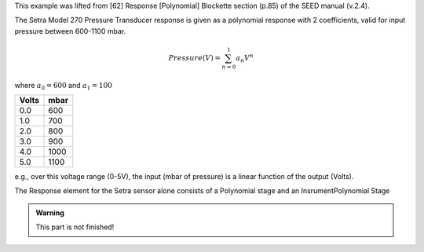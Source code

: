 

This example was lifted from [62] Response [Polynomial] Blockette section (p.85)
of the SEED manual (v.2.4).

The Setra Model 270 Pressure Transducer response is
given as a polynomial response with 2 coefficients,
valid for input pressure between 600-1100 mbar.

.. math::

   Pressure(V)=\sum_{n=0}^{1} a_n V^{n}

where :math:`a_0=600` and :math:`a_1=100`


.. csv-table::
   :class: rows
   :header: "Volts", "mbar"
   :widths: auto

   0.0, 600
   1.0, 700
   2.0, 800
   3.0, 900
   4.0, 1000
   5.0, 1100

e.g., over this voltage range (0-5V), the input (mbar of pressure) is a
linear function of the output (Volts).


The Response element for the Setra sensor alone consists of
a Polynomial stage and an InsrumentPolynomial Stage

.. admonition:: Warning

   This part is not finished!

.. toggle-header::
        :header: StationXML **Show/Hide**

        .. code-block:: XML

            <?xml version='1.0' encoding='UTF-8'?>
               <FDSNStationXML xmlns="http://www.fdsn.org/xml/station/1" schemaVersion="1.1">
                  <Network code=..>
                  <Station code=..>
                     <Channel code=.. locationCode=..>
                        ...
                        <SampleRate>40.0</SampleRate>

                  <Response>
                     <InstrumentPolynomial name="InstrumentPolynomial">
                        <Description>None</Description>
                        <InputUnits>
                        <Name>degC</Name>
                        <Description>TEMPERATURE in Celsius</Description>
                        </InputUnits>
                        <OutputUnits>
                        <Name>COUNTS</Name>
                        <Description>Digital Counts</Description>
                        </OutputUnits>
                        <ApproximationType>MACLAURIN</ApproximationType>
                        <FrequencyLowerBound unit="HERTZ">0.0</FrequencyLowerBound>
                        <FrequencyUpperBound unit="HERTZ">0.01</FrequencyUpperBound>
                        <ApproximationLowerBound>-5.02</ApproximationLowerBound>
                        <ApproximationUpperBound>68.59</ApproximationUpperBound>
                        <MaximumError>0.072</MaximumError>
                        <Coefficient>12.505</Coefficient>
                        <Coefficient>1.64794921875e-05</Coefficient>
                        <Coefficient>5.83199266657175e-12</Coefficient>
                        <Coefficient>2.1907660147785217e-18</Coefficient>
                        <Coefficient>3.784714809535227e-24</Coefficient>
                        <Coefficient>4.1527864425849766e-30</Coefficient>
                        <Coefficient>-1.7512168159552436e-36</Coefficient>
                        <Coefficient>-3.605880325679582e-42</Coefficient>
                        <Coefficient>5.699037789738209e-49</Coefficient>
                        <Coefficient>1.8990406231916714e-54</Coefficient>
                        <Coefficient>5.525847819332687e-61</Coefficient>
                     </InstrumentPolynomial>
                     <Stage number="1">
                        <Polynomial name=" SENSOR RESPONSE   ">
                        <InputUnits>
                           <Name>degC</Name>
                           <Description>TEMPERATURE in Celsius</Description>
                        </InputUnits>
                        <OutputUnits>
                           <Name>V</Name>
                           <Description>Volts</Description>
                        </OutputUnits>
                        <ApproximationType>MACLAURIN</ApproximationType>
                        <FrequencyLowerBound unit="HERTZ">0.0</FrequencyLowerBound>
                        <FrequencyUpperBound unit="HERTZ">0.01</FrequencyUpperBound>
                        <ApproximationLowerBound>-5.02</ApproximationLowerBound>
                        <ApproximationUpperBound>68.59</ApproximationUpperBound>
                        <MaximumError>0.072</MaximumError>
                        <Coefficient>12.505</Coefficient>
                        <Coefficient>13.824</Coefficient>
                        <Coefficient>4.1039</Coefficient>
                        <Coefficient>1.2932</Coefficient>
                        <Coefficient>1.8741</Coefficient>
                        <Coefficient>1.725</Coefficient>
                        <Coefficient>-0.61021</Coefficient>
                        <Coefficient>-1.054</Coefficient>
                        <Coefficient>0.13974</Coefficient>
                        <Coefficient>0.39061</Coefficient>
                        <Coefficient>0.095345</Coefficient>
                        </Polynomial>
                     </Stage>
                     <Stage number="2">
                        <StageGain>
                        <Value>1.0</Value>
                        <Frequency>0.0</Frequency>
                        </StageGain>
                     </Stage>
                     <Stage number="3">
                        <Coefficients name=" DIGITIZER">
                        <InputUnits>
                           <Name>V</Name>
                           <Description>Volts</Description>
                        </InputUnits>
                        <OutputUnits>
                           <Name>counts</Name>
                           <Description>Digital Counts</Description>
                        </OutputUnits>
                        <CfTransferFunctionType>DIGITAL</CfTransferFunctionType>
                        <Numerator>1.0</Numerator>
                        </Coefficients>
                        <Decimation>
                        <InputSampleRate unit="HERTZ">0.0</InputSampleRate>
                        <Factor>1</Factor>
                        <Offset>0</Offset>
                        <Delay>0.0</Delay>
                        <Correction>0.0</Correction>
                        </Decimation>
                        <StageGain>
                        <Value>838860.8</Value>
                        <Frequency>0.0</Frequency>
                        </StageGain>
                     </Stage>
                     <Stage number="4">
                        <Coefficients name=" DECIMATION">
                        <InputUnits>
                           <Name>counts</Name>
                           <Description>Volts</Description>
                        </InputUnits>
                        <OutputUnits>
                           <Name>counts</Name>
                           <Description>Digital Counts</Description>
                        </OutputUnits>
                        <CfTransferFunctionType>DIGITAL</CfTransferFunctionType>
                        <Numerator>0.000244141</Numerator>
                        <Numerator>0.000976562</Numerator>
                        <Numerator>0.00244141</Numerator>
                        <Numerator>0.00488281</Numerator>
                        <Numerator>0.00854492</Numerator>
                        <Numerator>0.0136719</Numerator>
                        <Numerator>0.0205078</Numerator>
                        <Numerator>0.0292969</Numerator>
                        <Numerator>0.0393066</Numerator>
                        <Numerator>0.0498047</Numerator>
                        <Numerator>0.0600586</Numerator>
                        <Numerator>0.0693359</Numerator>
                        <Numerator>0.0769043</Numerator>
                        <Numerator>0.0820312</Numerator>
                        <Numerator>0.0839844</Numerator>
                        <Numerator>0.0820312</Numerator>
                        <Numerator>0.0769043</Numerator>
                        <Numerator>0.0693359</Numerator>
                        <Numerator>0.0600586</Numerator>
                        <Numerator>0.0498047</Numerator>
                        <Numerator>0.0393066</Numerator>
                        <Numerator>0.0292969</Numerator>
                        <Numerator>0.0205078</Numerator>
                        <Numerator>0.0136719</Numerator>
                        <Numerator>0.00854492</Numerator>
                        <Numerator>0.00488281</Numerator>
                        <Numerator>0.00244141</Numerator>
                        <Numerator>0.000976562</Numerator>
                        <Numerator>0.000244141</Numerator>
                        </Coefficients>
                        <Decimation>
                        <InputSampleRate unit="HERTZ">102400.0</InputSampleRate>
                        <Factor>8</Factor>
                        <Offset>0</Offset>
                        <Delay>0.0</Delay>
                        <Correction>0.0</Correction>
                        </Decimation>
                        <StageGain>
                        <Value>1.0</Value>
                        <Frequency>0.0</Frequency>
                                  </StageGain>
                     </Stage>
                     <Stage number="5">
                        <Coefficients name=" DECIMATION">
                        <InputUnits>
                           <Name>counts</Name>
                           <Description>Volts</Description>
                        </InputUnits>
                        <OutputUnits>
                           <Name>counts</Name>
                           <Description>Digital Counts</Description>
                        </OutputUnits>
                        <CfTransferFunctionType>DIGITAL</CfTransferFunctionType>
                        <Numerator>0.000244141</Numerator>
                        <Numerator>0.00292969</Numerator>
                        <Numerator>0.0161133</Numerator>
                        <Numerator>0.0537109</Numerator>
                        <Numerator>0.12085</Numerator>
                        <Numerator>0.193359</Numerator>
                        <Numerator>0.225586</Numerator>
                        <Numerator>0.193359</Numerator>
                        <Numerator>0.12085</Numerator>
                        <Numerator>0.0537109</Numerator>
                        <Numerator>0.0161133</Numerator>
                        <Numerator>0.00292969</Numerator>
                        <Numerator>0.000244141</Numerator>
                        </Coefficients>
                        <Decimation>
                        <InputSampleRate unit="HERTZ">12800.0</InputSampleRate>
                        <Factor>2</Factor>
                        <Offset>0</Offset>
                        <Delay>0.0</Delay>
                        <Correction>0.0</Correction>
                        </Decimation>
                        <StageGain>
                        <Value>1.0</Value>
                        <Frequency>0.0</Frequency>
                        </StageGain>
                     </Stage>
                     <Stage number="6">
                        <Coefficients name=" DECIMATION">
                        <InputUnits>
                           <Name>counts</Name>
                           <Description>Volts</Description>
                        </InputUnits>
                        <OutputUnits>
                           <Name>counts</Name>
                           <Description>Digital Counts</Description>
                        </OutputUnits>
                        <CfTransferFunctionType>DIGITAL</CfTransferFunctionType>
                        <Numerator>0.000244141</Numerator>
                        <Numerator>0.00292969</Numerator>
                        <Numerator>0.0161133</Numerator>
                        <Numerator>0.0537109</Numerator>
                        <Numerator>0.12085</Numerator>
                        <Numerator>0.193359</Numerator>
                        <Numerator>0.225586</Numerator>
                        <Numerator>0.193359</Numerator>
                        <Numerator>0.12085</Numerator>
                        <Numerator>0.0537109</Numerator>
                        <Numerator>0.0161133</Numerator>
                        <Numerator>0.00292969</Numerator>
                        <Numerator>0.000244141</Numerator>
                        </Coefficients>
                        <Decimation>
                        <InputSampleRate unit="HERTZ">6400.0</InputSampleRate>
                        <Factor>2</Factor>
                        <Offset>0</Offset>
                        <Delay>0.0</Delay>
                        <Correction>0.0</Correction>
                        </Decimation>
                        <StageGain>
                        <Value>1.0</Value>
                        <Frequency>0.0</Frequency>
                        </StageGain>
                     </Stage>
                     <Stage number="7">
                        <Coefficients name=" DECIMATION">
                        <InputUnits>
                           <Name>counts</Name>
                           <Description>Volts</Description>
                        </InputUnits>
                        <OutputUnits>
                           <Name>counts</Name>
                           <Description>Digital Counts</Description>
                        </OutputUnits>
                        <CfTransferFunctionType>DIGITAL</CfTransferFunctionType>
                        <Numerator>0.000244141</Numerator>
                        <Numerator>0.00292969</Numerator>
                        <Numerator>0.0161133</Numerator>
                        <Numerator>0.0537109</Numerator>
                        <Numerator>0.12085</Numerator>
                        <Numerator>0.193359</Numerator>
                        <Numerator>0.225586</Numerator>
                        <Numerator>0.193359</Numerator>
                        <Numerator>0.12085</Numerator>
                        <Numerator>0.0537109</Numerator>
                        <Numerator>0.0161133</Numerator>
                        <Numerator>0.00292969</Numerator>
                        <Numerator>0.000244141</Numerator>
                        </Coefficients>
                        <Decimation>
                        <InputSampleRate unit="HERTZ">3200.0</InputSampleRate>
                        <Factor>2</Factor>
                        <Offset>0</Offset>
                        <Delay>0.0</Delay>
                        <Correction>0.0</Correction>
                        </Decimation>
                        <StageGain>
                        <Value>1.0</Value>
                        <Frequency>0.0</Frequency>
                        </StageGain>
                     </Stage>
                     <Stage number="8">
                        <Coefficients name=" DECIMATION">
                        <InputUnits>
                           <Name>counts</Name>
                           <Description>Volts</Description>
                        </InputUnits>
                        <OutputUnits>
                           <Name>counts</Name>
                           <Description>Digital Counts</Description>
                        </OutputUnits>
                        <CfTransferFunctionType>DIGITAL</CfTransferFunctionType>
                        <Numerator>0.000244141</Numerator>
                        <Numerator>0.00292969</Numerator>
                        <Numerator>0.0161133</Numerator>
                        <Numerator>0.0537109</Numerator>
                        <Numerator>0.12085</Numerator>
                        <Numerator>0.193359</Numerator>
                        <Numerator>0.225586</Numerator>
                        <Numerator>0.193359</Numerator>
                        <Numerator>0.12085</Numerator>
                        <Numerator>0.0537109</Numerator>
                        <Numerator>0.0161133</Numerator>
                        <Numerator>0.00292969</Numerator>
                        <Numerator>0.000244141</Numerator>
                        </Coefficients>
                        <Decimation>
                        <InputSampleRate unit="HERTZ">1600.0</InputSampleRate>
                        <Factor>2</Factor>
                        <Offset>0</Offset>
                        <Delay>0.0</Delay>
                        <Correction>0.0</Correction>
                        </Decimation>
                        <StageGain>
                        <Value>1.0</Value>
                        <Frequency>0.0</Frequency>
                        </StageGain>
                     </Stage>
                     <Stage number="9">
                        <Coefficients name=" DECIMATION">
                        <InputUnits>
                           <Name>counts</Name>
                           <Description>Volts</Description>
                        </InputUnits>
                        <OutputUnits>
                           <Name>counts</Name>
                           <Description>Digital Counts</Description>
                        </OutputUnits>
                        <CfTransferFunctionType>DIGITAL</CfTransferFunctionType>
                        <Numerator>0.000244141</Numerator>
                        <Numerator>0.00292969</Numerator>
                        <Numerator>0.0161133</Numerator>
                        <Numerator>0.0537109</Numerator>
                        <Numerator>0.12085</Numerator>
                        <Numerator>0.193359</Numerator>
                        <Numerator>0.225586</Numerator>
                        <Numerator>0.193359</Numerator>
                        <Numerator>0.12085</Numerator>
                        <Numerator>0.0537109</Numerator>
                        <Numerator>0.0161133</Numerator>
                        <Numerator>0.00292969</Numerator>
                        <Numerator>0.000244141</Numerator>
                        </Coefficients>
                        <Decimation>
                        <InputSampleRate unit="HERTZ">800.0</InputSampleRate>
                        <Factor>2</Factor>
                        <Offset>0</Offset>
                        <Delay>0.0</Delay>
                        <Correction>0.0</Correction>
                        </Decimation>
                        <StageGain>
                        <Value>1.0</Value>
                        <Frequency>0.0</Frequency>
                        </StageGain>
                     </Stage>
                     <Stage number="10">
                        <Coefficients name=" DECIMATION">
                        <InputUnits>
                           <Name>counts</Name>
                           <Description>Volts</Description>
                        </InputUnits>
                        <OutputUnits>
                           <Name>counts</Name>
                           <Description>Digital Counts</Description>
                        </OutputUnits>
                        <CfTransferFunctionType>DIGITAL</CfTransferFunctionType>
                        <Numerator>-7.15032e-07</Numerator>
                        <Numerator>-5.60109e-06</Numerator>
                        <Numerator>-2.62179e-06</Numerator>
                        <Numerator>-4.31403e-05</Numerator>
                        <Numerator>-4.64771e-06</Numerator>
                        <Numerator>1.43006e-06</Numerator>
                        <Numerator>2.34769e-05</Numerator>
                        <Numerator>1.43006e-06</Numerator>
                        <Numerator>-5.27932e-05</Numerator>
                        <Numerator>-0.000366692</Numerator>
                        <Numerator>0.000376107</Numerator>
                        <Numerator>0.000854226</Numerator>
                        <Numerator>3.05081e-05</Numerator>
                        <Numerator>-0.00127621</Numerator>
                        <Numerator>-0.000910951</Numerator>
                        <Numerator>0.00127669</Numerator>
                        <Numerator>0.00215165</Numerator>
                        <Numerator>-0.000461554</Numerator>
                        <Numerator>-0.00333765</Numerator>
                        <Numerator>-0.00140933</Numerator>
                        <Numerator>0.00377072</Numerator>
                        <Numerator>0.00419414</Numerator>
                        <Numerator>-0.00264288</Numerator>
                        <Numerator>-0.00720121</Numerator>
                        <Numerator>-0.000644006</Numerator>
                        <Numerator>0.009184</Numerator>
                        <Numerator>0.00608445</Numerator>
                        <Numerator>-0.00857824</Numerator>
                        <Numerator>-0.0127401</Numerator>
                        <Numerator>0.00398225</Numerator>
                        <Numerator>0.0186261</Numerator>
                        <Numerator>0.0052052</Numerator>
                        <Numerator>-0.0209407</Numerator>
                        <Numerator>-0.0181629</Numerator>
                        <Numerator>0.0166669</Numerator>
                        <Numerator>0.0322447</Numerator>
                        <Numerator>-0.00346588</Numerator>
                        <Numerator>-0.0429528</Numerator>
                        <Numerator>-0.0193265</Numerator>
                        <Numerator>0.044309</Numerator>
                        <Numerator>0.0497909</Numerator>
                        <Numerator>-0.0294164</Numerator>
                        <Numerator>-0.0826078</Numerator>
                        <Numerator>-0.00934166</Numerator>
                        <Numerator>0.107552</Numerator>
                        <Numerator>0.0816604</Numerator>
                        <Numerator>-0.10311</Numerator>
                        <Numerator>-0.204208</Numerator>
                        <Numerator>-3.12231e-05</Numerator>
                        <Numerator>0.390432</Numerator>
                        <Numerator>0.589958</Numerator>
                        <Numerator>0.390432</Numerator>
                        <Numerator>-3.12231e-05</Numerator>
                        <Numerator>-0.204208</Numerator>
                        <Numerator>-0.10311</Numerator>
                        <Numerator>0.0816604</Numerator>
                        <Numerator>0.107552</Numerator>
                        <Numerator>-0.00934166</Numerator>
                        <Numerator>-0.0826078</Numerator>
                        <Numerator>-0.0294164</Numerator>
                        <Numerator>0.0497909</Numerator>
                        <Numerator>0.044309</Numerator>
                        <Numerator>-0.0193265</Numerator>
                        <Numerator>-0.0429528</Numerator>
                        <Numerator>-0.00346588</Numerator>
                        <Numerator>0.0322447</Numerator>
                        <Numerator>0.0166669</Numerator>
                        <Numerator>-0.0181629</Numerator>
                        <Numerator>-0.0209407</Numerator>
                        <Numerator>0.0052052</Numerator>
                        <Numerator>0.0186261</Numerator>
                        <Numerator>0.00398225</Numerator>
                        <Numerator>-0.0127401</Numerator>
                        <Numerator>-0.00857824</Numerator>
                        <Numerator>0.00608445</Numerator>
                        <Numerator>0.009184</Numerator>
                        <Numerator>-0.000644006</Numerator>
                        <Numerator>-0.00720121</Numerator>
                        <Numerator>-0.00264288</Numerator>
                        <Numerator>0.00419414</Numerator>
                        <Numerator>0.00377072</Numerator>
                        <Numerator>-0.00140933</Numerator>
                        <Numerator>-0.00333765</Numerator>
                        <Numerator>-0.000461554</Numerator>
                        <Numerator>0.00215165</Numerator>
                        <Numerator>0.00127669</Numerator>
                        <Numerator>-0.000910951</Numerator>
                        <Numerator>-0.00127621</Numerator>
                        <Numerator>3.05081e-05</Numerator>
                        <Numerator>0.000854226</Numerator>
                        <Numerator>0.000376107</Numerator>
                        <Numerator>-0.000366692</Numerator>
                        <Numerator>-0.00041031</Numerator>
                        <Numerator>2.52645e-05</Numerator>
                        <Numerator>0.000261821</Numerator>
                        <Numerator>0.000120602</Numerator>
                        <Numerator>-9.99854e-05</Numerator>
                        <Numerator>-0.000162312</Numerator>
                        <Numerator>-9.79595e-05</Numerator>
                        <Numerator>-2.94355e-05</Numerator>
                        <Numerator>-3.09847e-06</Numerator>
                        </Coefficients>
                        <Decimation>
                        <InputSampleRate unit="HERTZ">400.0</InputSampleRate>
                        <Factor>2</Factor>
                        <Offset>0</Offset>
                        <Delay>0.0</Delay>
                        <Correction>0.0</Correction>
                        </Decimation>
                        <StageGain>
                        <Value>1.0</Value>
                        <Frequency>0.0</Frequency>
                        </StageGain>
                     </Stage>
                     <Stage number="11">
                        <Coefficients name=" DECIMATION">
                        <InputUnits>
                           <Name>counts</Name>
                           <Description>Volts</Description>
                        </InputUnits>
                        <OutputUnits>
                           <Name>counts</Name>
                           <Description>Digital Counts</Description>
                        </OutputUnits>
                        <CfTransferFunctionType>DIGITAL</CfTransferFunctionType>
                        <Numerator>-1.09889e-05</Numerator>
                        <Numerator>-1.99798e-05</Numerator>
                        <Numerator>-3.29668e-05</Numerator>
                        <Numerator>-4.39561e-05</Numerator>
                        <Numerator>-4.79522e-05</Numerator>
                        <Numerator>-4.09589e-05</Numerator>
                        <Numerator>-1.8981e-05</Numerator>
                        <Numerator>1.8981e-05</Numerator>
                        <Numerator>6.7932e-05</Numerator>
                        <Numerator>0.000118881</Numerator>
                        <Numerator>0.000158842</Numerator>
                        <Numerator>0.000174826</Numerator>
                        <Numerator>0.000157843</Numerator>
                        <Numerator>0.000104895</Numerator>
                        <Numerator>2.49751e-05</Numerator>
                        <Numerator>-6.49352e-05</Numerator>
                        <Numerator>-0.00014086</Numerator>
                        <Numerator>-0.000178822</Numerator>
                        <Numerator>-0.00016084</Numerator>
                        <Numerator>-8.59142e-05</Numerator>
                        <Numerator>3.29668e-05</Numerator>
                        <Numerator>0.000163837</Numerator>
                        <Numerator>0.000268733</Numerator>
                        <Numerator>0.000310691</Numerator>
                        <Numerator>0.000263737</Numerator>
                        <Numerator>0.00013087</Numerator>
                        <Numerator>-6.09391e-05</Numerator>
                        <Numerator>-0.00026074</Numerator>
                        <Numerator>-0.000408593</Numerator>
                        <Numerator>-0.000448554</Numerator>
                        <Numerator>-0.000353648</Numerator>
                        <Numerator>-0.000135864</Numerator>
                        <Numerator>0.000155845</Numerator>
                        <Numerator>0.000438563</Numerator>
                        <Numerator>0.000623379</Numerator>
                        <Numerator>0.000638365</Numerator>
                        <Numerator>0.000456546</Numerator>
                        <Numerator>0.000108891</Numerator>
                        <Numerator>-0.000315686</Numerator>
                        <Numerator>-0.000694309</Numerator>
                        <Numerator>-0.000903101</Numerator>
                        <Numerator>-0.00085415</Numerator>
                        <Numerator>-0.000533469</Numerator>
                        <Numerator>-7.99164e-06</Numerator>
                        <Numerator>0.000581421</Numerator>
                        <Numerator>0.00105695</Numerator>
                        <Numerator>0.00125675</Numerator>
                        <Numerator>0.00108792</Numerator>
                        <Numerator>0.000559443</Numerator>
                        <Numerator>-0.000201799</Numerator>
                        <Numerator>-0.000983021</Numerator>
                        <Numerator>-0.00154047</Numerator>
                        <Numerator>-0.00167733</Numerator>
                        <Numerator>-0.0013037</Numerator>
                        <Numerator>-0.000484518</Numerator>
                        <Numerator>0.000571431</Numerator>
                        <Numerator>0.00155645</Numerator>
                        <Numerator>0.00215685</Numerator>
                        <Numerator>0.00214287</Numerator>
                        <Numerator>0.00145855</Numerator>
                        <Numerator>0.00025075</Numerator>
                        <Numerator>-0.00115385</Numerator>
                        <Numerator>-0.00233568</Numerator>
                        <Numerator>-0.00290311</Numerator>
                        <Numerator>-0.0026174</Numerator>
                        <Numerator>-0.00148752</Numerator>
                        <Numerator>0.000215785</Numerator>
                        <Numerator>0.002014</Numerator>
                        <Numerator>0.00335166</Numerator>
                        <Numerator>0.00376825</Numerator>
                        <Numerator>0.00304597</Numerator>
                        <Numerator>0.0013037</Numerator>
                        <Numerator>-0.001009</Numerator>
                        <Numerator>-0.0032208</Numerator>
                        <Numerator>-0.00463139</Numerator>
                        <Numerator>-0.0047233</Numerator>
                        <Numerator>-0.00334667</Numerator>
                        <Numerator>-0.000793211</Numerator>
                        <Numerator>0.00224477</Numerator>
                        <Numerator>0.00486516</Numerator>
                        <Numerator>0.00620583</Numerator>
                        <Numerator>0.0057273</Numerator>
                        <Numerator>0.00340861</Numerator>
                        <Numerator>-0.000199801</Numerator>
                        <Numerator>-0.00409193</Numerator>
                        <Numerator>-0.00707596</Numerator>
                        <Numerator>-0.00812791</Numerator>
                        <Numerator>-0.00672831</Numerator>
                        <Numerator>-0.00307194</Numerator>
                        <Numerator>0.00192309</Numerator>
                        <Numerator>0.00682721</Numerator>
                        <Numerator>0.010091</Numerator>
                        <Numerator>0.0105175</Numerator>
                        <Numerator>0.00766437</Numerator>
                        <Numerator>0.00206594</Numerator>
                        <Numerator>-0.00483219</Numerator>
                        <Numerator>-0.01101</Numerator>
                        <Numerator>-0.0144376</Numerator>
                        <Numerator>-0.0136934</Numerator>
                        <Numerator>-0.00847457</Numerator>
                        <Numerator>0.000173827</Numerator>
                        <Numerator>0.010004</Numerator>
                        <Numerator>0.018085</Numerator>
                        <Numerator>0.0215935</Numerator>
                        <Numerator>0.0186664</Numerator>
                        <Numerator>0.00910094</Numerator>
                        <Numerator>-0.0053287</Numerator>
                        <Numerator>-0.0210541</Numerator>
                        <Numerator>-0.0333958</Numerator>
                        <Numerator>-0.0376226</Numerator>
                        <Numerator>-0.030137</Numerator>
                        <Numerator>-0.00949755</Numerator>
                        <Numerator>0.0229931</Numerator>
                        <Numerator>0.063304</Numerator>
                        <Numerator>0.10534</Numerator>
                        <Numerator>0.142124</Numerator>
                        <Numerator>0.167226</Numerator>
                        <Numerator>0.176134</Numerator>
                        <Numerator>0.167226</Numerator>
                        <Numerator>0.142124</Numerator>
                        <Numerator>0.10534</Numerator>
                        <Numerator>0.063304</Numerator>
                        <Numerator>0.0229931</Numerator>
                        <Numerator>-0.00949755</Numerator>
                        <Numerator>-0.030137</Numerator>
                        <Numerator>-0.0376226</Numerator>
                        <Numerator>-0.0333958</Numerator>
                        <Numerator>-0.0210541</Numerator>
                        <Numerator>-0.0053287</Numerator>
                        <Numerator>0.00910094</Numerator>
                        <Numerator>0.0186664</Numerator>
                        <Numerator>0.0215935</Numerator>
                        <Numerator>0.018085</Numerator>
                        <Numerator>0.010004</Numerator>
                        <Numerator>0.000173827</Numerator>
                        <Numerator>-0.00847457</Numerator>
                        <Numerator>-0.0136934</Numerator>
                        <Numerator>-0.0144376</Numerator>
                        <Numerator>-0.01101</Numerator>
                        <Numerator>-0.00483219</Numerator>
                        <Numerator>0.00206594</Numerator>
                        <Numerator>0.00766437</Numerator>
                        <Numerator>0.0105175</Numerator>
                        <Numerator>0.010091</Numerator>
                        <Numerator>0.00682721</Numerator>
                        <Numerator>0.00192309</Numerator>
                        <Numerator>-0.00307194</Numerator>
                        <Numerator>-0.00672831</Numerator>
                        <Numerator>-0.00812791</Numerator>
                        <Numerator>-0.00707596</Numerator>
                        <Numerator>-0.00409193</Numerator>
                        <Numerator>-0.000199801</Numerator>
                        <Numerator>0.00340861</Numerator>
                        <Numerator>0.0057273</Numerator>
                        <Numerator>0.00620583</Numerator>
                        <Numerator>0.00486516</Numerator>
                        <Numerator>0.00224477</Numerator>
                        <Numerator>-0.000793211</Numerator>
                        <Numerator>-0.00334667</Numerator>
                        <Numerator>-0.0047233</Numerator>
                        <Numerator>-0.00463139</Numerator>
                        <Numerator>-0.0032208</Numerator>
                        <Numerator>-0.001009</Numerator>
                        <Numerator>0.0013037</Numerator>
                        <Numerator>0.00304597</Numerator>
                        <Numerator>0.00376825</Numerator>
                        <Numerator>0.00335166</Numerator>
                        <Numerator>0.002014</Numerator>
                        <Numerator>0.000215785</Numerator>
                        <Numerator>-0.00148752</Numerator>
                        <Numerator>-0.0026174</Numerator>
                        <Numerator>-0.00290311</Numerator>
                        <Numerator>-0.00233568</Numerator>
                        <Numerator>-0.00115385</Numerator>
                        <Numerator>0.00025075</Numerator>
                        <Numerator>0.00145855</Numerator>
                        <Numerator>0.00214287</Numerator>
                        <Numerator>0.00215685</Numerator>
                        <Numerator>0.00155645</Numerator>
                        <Numerator>0.000571431</Numerator>
                        <Numerator>-0.000484518</Numerator>
                        <Numerator>-0.0013037</Numerator>
                        <Numerator>-0.00167733</Numerator>
                        <Numerator>-0.00154047</Numerator>
                        <Numerator>-0.000983021</Numerator>
                        <Numerator>-0.000201799</Numerator>
                        <Numerator>0.000559443</Numerator>
                        <Numerator>0.00108792</Numerator>
                        <Numerator>0.00125675</Numerator>
                        <Numerator>0.00105695</Numerator>
                        <Numerator>0.000581421</Numerator>
                        <Numerator>-7.99164e-06</Numerator>
                        <Numerator>-0.000533469</Numerator>
                        <Numerator>-0.00085415</Numerator>
                        <Numerator>-0.000903101</Numerator>
                        <Numerator>-0.000694309</Numerator>
                        <Numerator>-0.000315686</Numerator>
                        <Numerator>0.000108891</Numerator>
                        <Numerator>0.000456546</Numerator>
                        <Numerator>0.000638365</Numerator>
                        <Numerator>0.000623379</Numerator>
                        <Numerator>0.000438563</Numerator>
                        <Numerator>0.000155845</Numerator>
                        <Numerator>-0.000135864</Numerator>
                        <Numerator>-0.000353648</Numerator>
                        <Numerator>-0.000448554</Numerator>
                        <Numerator>-0.000408593</Numerator>
                        <Numerator>-0.00026074</Numerator>
                        <Numerator>-6.09391e-05</Numerator>
                        <Numerator>0.00013087</Numerator>
                        <Numerator>0.000263737</Numerator>
                        <Numerator>0.000310691</Numerator>
                        <Numerator>0.000268733</Numerator>
                        <Numerator>0.000163837</Numerator>
                        <Numerator>3.29668e-05</Numerator>
                        <Numerator>-8.59142e-05</Numerator>
                        <Numerator>-0.00016084</Numerator>
                        <Numerator>-0.000178822</Numerator>
                        <Numerator>-0.00014086</Numerator>
                        <Numerator>-6.49352e-05</Numerator>
                        <Numerator>2.49751e-05</Numerator>
                        <Numerator>0.000104895</Numerator>
                        <Numerator>0.000157843</Numerator>
                        <Numerator>0.000174826</Numerator>
                        <Numerator>0.000158842</Numerator>
                        <Numerator>0.000118881</Numerator>
                        <Numerator>6.7932e-05</Numerator>
                        <Numerator>1.8981e-05</Numerator>
                        <Numerator>-1.8981e-05</Numerator>
                        <Numerator>-4.09589e-05</Numerator>
                        <Numerator>-4.79522e-05</Numerator>
                        <Numerator>-4.39561e-05</Numerator>
                        <Numerator>-3.29668e-05</Numerator>
                        <Numerator>-1.99798e-05</Numerator>
                        <Numerator>-1.09889e-05</Numerator>
                        </Coefficients>
                        <Decimation>
                        <InputSampleRate unit="HERTZ">200.0</InputSampleRate>
                        <Factor>5</Factor>
                        <Offset>0</Offset>
                        <Delay>0.0</Delay>
                        <Correction>0.0</Correction>
                        </Decimation>
                        <StageGain>
                        <Value>1.0</Value>
                        <Frequency>0.0</Frequency>
                        </StageGain>
                     </Stage>
                  </Response>
                </Channel>
              </Station>
            </Network>
          </FDSNStationXML>

.. image:: examples/YS-44301-thermistor.png
